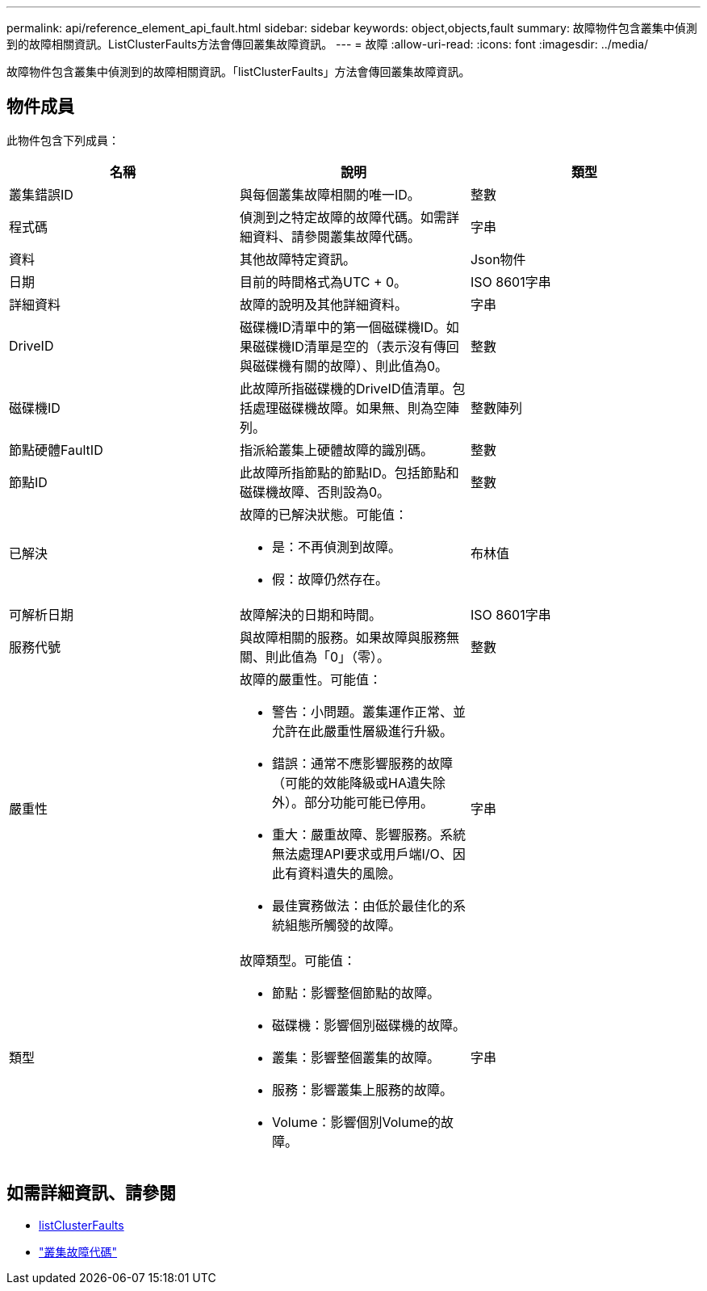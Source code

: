 ---
permalink: api/reference_element_api_fault.html 
sidebar: sidebar 
keywords: object,objects,fault 
summary: 故障物件包含叢集中偵測到的故障相關資訊。ListClusterFaults方法會傳回叢集故障資訊。 
---
= 故障
:allow-uri-read: 
:icons: font
:imagesdir: ../media/


[role="lead"]
故障物件包含叢集中偵測到的故障相關資訊。「listClusterFaults」方法會傳回叢集故障資訊。



== 物件成員

此物件包含下列成員：

|===
| 名稱 | 說明 | 類型 


 a| 
叢集錯誤ID
 a| 
與每個叢集故障相關的唯一ID。
 a| 
整數



 a| 
程式碼
 a| 
偵測到之特定故障的故障代碼。如需詳細資料、請參閱叢集故障代碼。
 a| 
字串



 a| 
資料
 a| 
其他故障特定資訊。
 a| 
Json物件



 a| 
日期
 a| 
目前的時間格式為UTC + 0。
 a| 
ISO 8601字串



 a| 
詳細資料
 a| 
故障的說明及其他詳細資料。
 a| 
字串



 a| 
DriveID
 a| 
磁碟機ID清單中的第一個磁碟機ID。如果磁碟機ID清單是空的（表示沒有傳回與磁碟機有關的故障）、則此值為0。
 a| 
整數



 a| 
磁碟機ID
 a| 
此故障所指磁碟機的DriveID值清單。包括處理磁碟機故障。如果無、則為空陣列。
 a| 
整數陣列



 a| 
節點硬體FaultID
 a| 
指派給叢集上硬體故障的識別碼。
 a| 
整數



 a| 
節點ID
 a| 
此故障所指節點的節點ID。包括節點和磁碟機故障、否則設為0。
 a| 
整數



 a| 
已解決
 a| 
故障的已解決狀態。可能值：

* 是：不再偵測到故障。
* 假：故障仍然存在。

 a| 
布林值



 a| 
可解析日期
 a| 
故障解決的日期和時間。
 a| 
ISO 8601字串



 a| 
服務代號
 a| 
與故障相關的服務。如果故障與服務無關、則此值為「0」（零）。
 a| 
整數



 a| 
嚴重性
 a| 
故障的嚴重性。可能值：

* 警告：小問題。叢集運作正常、並允許在此嚴重性層級進行升級。
* 錯誤：通常不應影響服務的故障（可能的效能降級或HA遺失除外）。部分功能可能已停用。
* 重大：嚴重故障、影響服務。系統無法處理API要求或用戶端I/O、因此有資料遺失的風險。
* 最佳實務做法：由低於最佳化的系統組態所觸發的故障。

 a| 
字串



 a| 
類型
 a| 
故障類型。可能值：

* 節點：影響整個節點的故障。
* 磁碟機：影響個別磁碟機的故障。
* 叢集：影響整個叢集的故障。
* 服務：影響叢集上服務的故障。
* Volume：影響個別Volume的故障。

 a| 
字串

|===


== 如需詳細資訊、請參閱

* xref:reference_element_api_listclusterfaults.adoc[listClusterFaults]
* link:../storage/reference_monitor_cluster_fault_codes.html["叢集故障代碼"]

